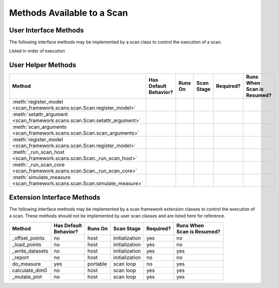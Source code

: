 Methods Available to a Scan
===========================

User Interface Methods
----------------------
The following interface methods may be implemented by a scan class to control the execution of a scan.

Listed in order of execution

=============================================================================== ======================  ==============  ===============  =========== ===========================
| Method                                                                        | Has Default           | Runs On       | Scan Stage     | Required? | Runs When
                                                                                | Behavior?                                                          | Scan is Resumed?
=============================================================================== ======================  ==============  ===============  =========== ===========================
:meth:`create_logger <artiq_scan_framework.scans.scan.Scan.create_logger>`            yes                     host            initialization   no          no
:meth:`build <artiq_scan_framework.scans.scan.Scan.build>`                            yes                     host            initialization   no          no
:meth:`run <artiq_scan_framework.scans.scan.Scan.run>`                                yes                     host            initialization   no          yes
:meth:`get_scan_points <artiq_scan_framework.scans.scan.Scan.get_scan_points>`        sometimes               host            initialization   yes         no
:meth:`get_warmup_points <artiq_scan_framework.scans.scan.Scan.get_warmup_points>`    yes                     host            initialization   no          no
:meth:`report <artiq_scan_framework.scans.scan.Scan.report>`                          yes                     host            initialization   no          no
:meth:`_yield <artiq_scan_framework.scans.scan.Scan._yield>`                          yes                     host            scan loop        no          yes
:meth:`warmup <artiq_scan_framework.scans.scan.Scan.warmup>`                          yes                     portable        scan loop        no          yes
:meth:`measure <artiq_scan_framework.scans.scan.measure>`                             no                      portable        scan loop        yes         yes
:meth:`mutate_datasets <artiq_scan_framework.scans.scan.mutate_datasets>`             yes                     host            scan loop        no          yes
:meth:`_calculate_all <artiq_scan_framework.scans.scan._calculate_all>`               yes                     host            scan loop        no          yes
:meth:`_calculate_all <artiq_scan_framework.scans.scan._set_counts>`                  yes                     host            scan loop        no          yes
:meth:`analyze <artiq_scan_framework.scans.scan.analyze>`                             yes                     host            analysis         no          yes
:meth:`_analyze <artiq_scan_framework.scans.scan._analyze>`                           yes                     host            analysis         no          yes
=============================================================================== ======================  ==============  ===============  =========== ===========================

User Helper Methods
-------------------

=============================================================================== ======================  ==============  ==============  =========== ===========================
| Method                                                                        | Has Default           | Runs On       | Scan Stage    | Required? | Runs When
                                                                                | Behavior?                                                         | Scan is Resumed?
=============================================================================== ======================  ==============  ==============  =========== ===========================
:meth:`register_model <scan_framework.scans.scan.Scan.register_model>`
:meth:`setattr_argument <scan_framework.scans.scan.Scan.setattr_argument>`
:meth:`scan_arguments <scan_framework.scans.scan.Scan.scan_arguments>`
:meth:`register_model <scan_framework.scans.scan.Scan.register_model>`
:meth:`_run_scan_host <scan_framework.scans.scan.Scan._run_scan_host>`
:meth:`_run_scan_core <scan_framework.scans.scan.Scan._run_scan_core>`
:meth:`simulate_measure <scan_framework.scans.scan.Scan.simulate_measure>`
=============================================================================== ======================  ==============  ==============  =========== ===========================

Extension Interface Methods
---------------------------
The following interface methods may be implemented by a scan framework extension classes to control the
execution of a scan.  These methods should not be implemented by user scan classes and are listed here for
reference.

=============================================================================== ======================  ==============  ==============  =========== ===========================
| Method                                                                        | Has Default           | Runs On       | Scan Stage    | Required? | Runs When
                                                                                | Behavior?                                                         | Scan is Resumed?
=============================================================================== ======================  ==============  ==============  =========== ===========================
_offset_points                                                                  no                      host            initialization  yes         no
_load_points                                                                    no                      host            initialization  yes         no
_write_datasets                                                                 no                      host            initialization  yes         yes
_report                                                                         no                      host            initialization  no          no
do_measure                                                                      yes                     portable        scan loop       no          yes
calculate_dim0                                                                  no                      host            scan loop       yes         yes
_mutate_plot                                                                    no                      host            scan loop       yes         yes
=============================================================================== ======================  ==============  ==============  =========== ===========================